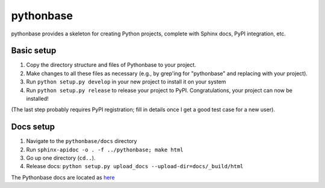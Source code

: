 ==========
pythonbase
==========

pythonbase provides a skeleton for creating Python projects, complete with Sphinx docs, PyPI integration, etc.

Basic setup
===========

#. Copy the directory structure and files of Pythonbase to your project.
#. Make changes to all these files as necessary (e.g., by grep'ing for "pythonbase" and replacing with your project).
#. Run ``python setup.py develop`` in your new project to install it on your system
#. Run ``python setup.py release`` to release your project to PyPI. Congratulations, your project can now be installed!

(The last step probably requires PyPI registration; fill in details once I get a good test case for a new user).

Docs setup
==========

#. Navigate to the ``pythonbase/docs`` directory
#. Run ``sphinx-apidoc -o . -f ../pythonbase; make html``
#. Go up one directory (``cd..``).
#. Release docs: ``python setup.py upload_docs --upload-dir=docs/_build/html``

The Pythonbase docs are located as `here <http://pythonhosted.org/pythonbase>`_